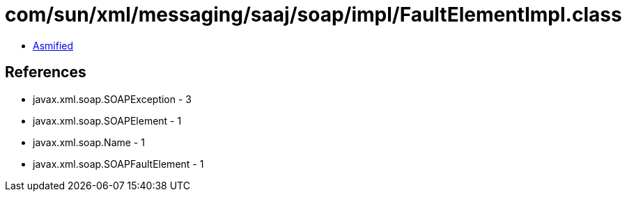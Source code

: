 = com/sun/xml/messaging/saaj/soap/impl/FaultElementImpl.class

 - link:FaultElementImpl-asmified.java[Asmified]

== References

 - javax.xml.soap.SOAPException - 3
 - javax.xml.soap.SOAPElement - 1
 - javax.xml.soap.Name - 1
 - javax.xml.soap.SOAPFaultElement - 1
